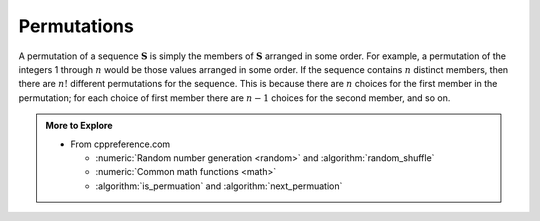 ..  Copyright (C)  Dave Parillo.  Permission is granted to copy, distribute
    and/or modify this document under the terms of the GNU Free Documentation
    License, Version 1.3 or any later version published by the Free Software
    Foundation; with Invariant Sections being Forward, and Preface,
    no Front-Cover Texts, and no Back-Cover Texts.  A copy of
    the license is included in the section entitled "GNU Free Documentation
    License".
.. This file is adapted from the OpenDSA eTextbook project. See
.. http://opendsa.org for more details.
.. Copyright (c) 2012-2020 by the OpenDSA Project Contributors, and
.. distributed under an MIT open source license.

.. index::
   single: permutations
   single: random uniform_int_distribution
   single: random shuffle
   single: shuffle

Permutations
============
A permutation of a sequence :math:`\mathbf{S}`
is simply the members of :math:`\mathbf{S}` arranged in some order.
For example, a permutation of the integers 1 through :math:`n` would
be those values arranged in some order.
If the sequence contains :math:`n` distinct members, then there are
:math:`n!` different permutations for the sequence.
This is because there are :math:`n` choices for the first member in
the permutation; for each choice of first member there are :math:`n-1`
choices for the second member, and so on.

.. tabbed:: permute

   .. tab:: permute

      Sometimes one would like to obtain a random permutation for a
      sequence, that is, one of the :math:`n!` possible permutations is
      selected in such a way that each permutation has equal probability of
      being selected.
      A simple function for generating a random permutation is as
      follows.

      .. code-block:: cpp

         //Randomly permute the values in array
         void permute(int data[], int n) {
           for (int i = n; i > 0; --i) {
             int j = std::uniform_int_distribution<int> {0, i-1} (eng);
             std::swap(data[i-1], data[j]);  // swap data[i-1] with a random
           }                                 // position in the range 0 to i-1.
         }

      Here, the :math:`n` values of the sequence are stored in
      positions 0 through :math:`n-1` of array ``data``.
      Function :utility:`swap`
      exchanges elements in array ``data``,
      and :numeric:`uniform_int_distribution <random/uniform_int_distribution>`
      returns an integer value uniformly distributed 
      in the range 0 to :math:`i-1`.

   .. tab:: Run It

      .. activecode:: math_permute_ac
         :language: cpp
         :compileargs: ['-Wall', '-Wextra', '-pedantic', '-std=c++11']
         :nocodelens:

         #include <iostream>
         #include <random>
         #include <utility>

         namespace {
           // make a random number generator
           std::random_device r;
           std::default_random_engine eng(r());
         }

         //Randomly permute the values in array
         void permute(int data[], int n) {
           for (int i = n; i > 0; --i) {
             int j = std::uniform_int_distribution<int> {0, i-1} (eng);
             std::swap(data[i-1], data[j]);  // swap data[i-1] with a random
           }                                 // position in the range 0 to i-1.
         }
         void print(int data[], int n) {
           for (int i = 0; i<n; ++i) {
             std::cout << data[i] << '\t';
           }
           std::cout << std::endl;
         }
         int main() {
           int data[] = {1,1,2,3,5,8,13,21,34};

           for (int i = 0; i<5; ++i) {
             permute(data, 9);
             print(data, 9);
           }
           std::cout << '\n';
         }


   .. tab:: shuffle

      Randomly shuffling a range of data is a common enough activity
      that it is implemented in the standard library.
      The :algorithm:`shuffle <random_shuffle>` function
      does what our permute function does, but a bit more generically.

      .. code-block:: cpp
         
         std::shuffle(std::begin(data), std::end(data), eng);

      Instead of an entire array it takes a range of data and
      a random number generator.

   .. tab:: Run shuffle

      .. activecode:: math_permute_shuffle_ac
         :language: cpp
         :compileargs: ['-Wall', '-Wextra', '-pedantic', '-std=c++11']
         :nocodelens:

         #include <algorithm>
         #include <iostream>
         #include <iterator>
         #include <random>

         namespace {
           std::random_device r;
           std::default_random_engine eng(r());  // make a random number generator
         }

         void print(int data[], int n) {
           for (int i = 0; i<n; ++i) {
             std::cout << data[i] << '\t';
           }
           std::cout << std::endl;
         }
         int main() {
           int data[] = {1,1,2,3,5,8,13,21,34};

           for (int i = 0; i<5; ++i) {
             std::shuffle(std::begin(data), std::end(data), eng);
             print(data, 9);
           }
           std::cout << std::endl;
         }


.. admonition:: More to Explore

   - From cppreference.com

     - :numeric:`Random number generation <random>` and
       :algorithm:`random_shuffle`
     - :numeric:`Common math functions <math>`
     - :algorithm:`is_permuation` and :algorithm:`next_permuation` 

